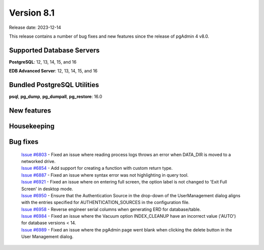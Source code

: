 ***********
Version 8.1
***********

Release date: 2023-12-14

This release contains a number of bug fixes and new features since the release of pgAdmin 4 v8.0.

Supported Database Servers
**************************
**PostgreSQL**: 12, 13, 14, 15, and 16

**EDB Advanced Server**: 12, 13, 14, 15, and 16

Bundled PostgreSQL Utilities
****************************
**psql**, **pg_dump**, **pg_dumpall**, **pg_restore**: 16.0


New features
************


Housekeeping
************


Bug fixes
*********

  | `Issue #6803 <https://github.com/pgadmin-org/pgadmin4/issues/6803>`_ -  Fixed an issue where reading process logs throws an error when DATA_DIR is moved to a networked drive.
  | `Issue #6854 <https://github.com/pgadmin-org/pgadmin4/issues/6854>`_ -  Add support for creating a function with custom return type.
  | `Issue #6887 <https://github.com/pgadmin-org/pgadmin4/issues/6887>`_ -  Fixed an issue where syntax error was not highlighting in query tool.
  | `Issue #6921 <https://github.com/pgadmin-org/pgadmin4/issues/6921>`_ -  Fixed an issue where on entering full screen, the option label is not changed to 'Exit Full Screen' in desktop mode.
  | `Issue #6950 <https://github.com/pgadmin-org/pgadmin4/issues/6950>`_ -  Ensure that the Authentication Source in the drop-down of the UserManagement dialog aligns with the entries specified for AUTHENTICATION_SOURCES in the configuration file.
  | `Issue #6958 <https://github.com/pgadmin-org/pgadmin4/issues/6958>`_ -  Reverse engineer serial columns when generating ERD for database/table.
  | `Issue #6984 <https://github.com/pgadmin-org/pgadmin4/issues/6984>`_ -  Fixed an issue where the Vacuum option INDEX_CLEANUP have an incorrect value ('AUTO') for database versions < 14.
  | `Issue #6989 <https://github.com/pgadmin-org/pgadmin4/issues/6989>`_ -  Fixed an issue where the pgAdmin page went blank when clicking the delete button in the User Management dialog.
